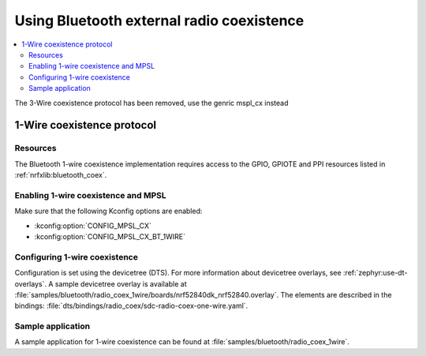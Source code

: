 .. _ug_bt_coex:

Using Bluetooth external radio coexistence
##########################################

.. contents::
   :local:
   :depth: 2

The 3-Wire coexistence protocol has been removed, use the genric mspl_cx instead

1-Wire coexistence protocol
---------------------------

.. _ug_bt_coex_1w_requirements:

Resources
*********

The Bluetooth 1-wire coexistence implementation requires access to the GPIO, GPIOTE and PPI resources listed in :ref:`nrfxlib:bluetooth_coex`.

Enabling 1-wire coexistence and MPSL
************************************

Make sure that the following Kconfig options are enabled:

* :kconfig:option:`CONFIG_MPSL_CX`
* :kconfig:option:`CONFIG_MPSL_CX_BT_1WIRE`

.. _ug_bt_coex_1w_config:

Configuring 1-wire coexistence
******************************

Configuration is set using the devicetree (DTS).
For more information about devicetree overlays, see :ref:`zephyr:use-dt-overlays`.
A sample devicetree overlay is available at :file:`samples/bluetooth/radio_coex_1wire/boards/nrf52840dk_nrf52840.overlay`.
The elements are described in the bindings: :file:`dts/bindings/radio_coex/sdc-radio-coex-one-wire.yaml`.

.. _ug_bt_coex_1w_sample:

Sample application
******************

A sample application for 1-wire coexistence can be found at :file:`samples/bluetooth/radio_coex_1wire`.
